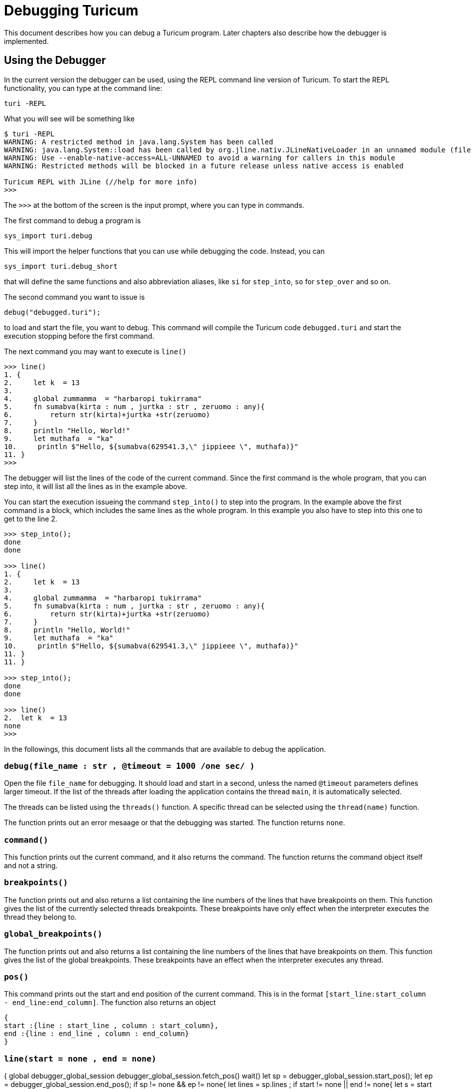 = Debugging Turicum

This document describes how you can debug a Turicum program.
Later chapters also describe how the debugger is implemented.

== Using the Debugger

In the current version the debugger can be used, using the REPL command line version of Turicum.
To start the REPL functionality, you can type at the command line:

    turi -REPL

What you will see will be something like

[source]
----
$ turi -REPL
WARNING: A restricted method in java.lang.System has been called
WARNING: java.lang.System::load has been called by org.jline.nativ.JLineNativeLoader in an unnamed module (file:/Applications/turicum.app/Contents/app/jline-3.30.0.jar)
WARNING: Use --enable-native-access=ALL-UNNAMED to avoid a warning for callers in this module
WARNING: Restricted methods will be blocked in a future release unless native access is enabled

Turicum REPL with JLine (//help for more info)
>>>
----

The `>>>` at the bottom of the screen is the input prompt, where you can type in commands.

The first command to debug a program is

    sys_import turi.debug

This will import the helper functions that you can use while debugging the code.
Instead, you can

    sys_import turi.debug_short

that will define the same functions and also abbreviation aliases, like `si` for `step_into`, `so` for `step_over` and so on.

The second command you want to issue is

    debug("debugged.turi");

to load and start the file, you want to debug.
This command will compile the Turicum code `debugged.turi` and start the execution stopping before the first command.

The next command you may want to execute is `line()`

[source]
----
>>> line()
1. {
2.     let k  = 13
3.
4.     global zummamma  = "harbaropi tukirrama"
5.     fn sumabva(kirta : num , jurtka : str , zeruomo : any){
6.         return str(kirta)+jurtka +str(zeruomo)
7.     }
8.     println "Hello, World!"
9.     let muthafa  = "ka"
10.     println $"Hello, ${sumabva(629541.3,\" jippieee \", muthafa)}"
11. }
>>>
----

The debugger will list the lines of the code of the current command.
Since the first command is the whole program, that you can step into, it will list all the lines as in the example above.

You can start the execution issueing the command `step_into()` to step into the program.
In the example above the first command is a block, which includes the same lines as the whole program.
In this example you also have to step into this one to get to the line 2.

[source]
----
>>> step_into();
done
done

>>> line()
1. {
2.     let k  = 13
3.
4.     global zummamma  = "harbaropi tukirrama"
5.     fn sumabva(kirta : num , jurtka : str , zeruomo : any){
6.         return str(kirta)+jurtka +str(zeruomo)
7.     }
8.     println "Hello, World!"
9.     let muthafa  = "ka"
10.     println $"Hello, ${sumabva(629541.3,\" jippieee \", muthafa)}"
11. }
11. }

>>> step_into();
done
done

>>> line()
2.  let k  = 13
none
>>>
----

In the followings, this document lists all the commands that are available to debug the application.

=== `debug(file_name : str , @timeout  = 1000 /*one sec*/ )`

Open the file `file_name` for debugging.
It should load and start in a second, unless the named `@timeout` parameters defines larger timeout.
If the list of the threads after loading the application contains the thread `main`, it is automatically selected.

The threads can be listed using the `threads()` function.
A specific thread can be selected using the `thread(name)` function.

The function prints out an error mesaage or that the debugging was started.
The function returns `none`.


=== `command()`

This function prints out the current command, and it also returns the command.
The function returns the command object itself and not a string.

=== `breakpoints()`

The function prints out and also returns a list containing the line numbers of the lines that have breakpoints on them.
This function gives the list of the currently selected threads breakpoints.
These breakpoints have only effect when the interpreter executes the thread they belong to.

=== `global_breakpoints()`

The function prints out and also returns a list containing the line numbers of the lines that have breakpoints on them.
This function gives the list of the global breakpoints.
These breakpoints have an effect when the interpreter executes any thread.


=== `pos()`

This command prints out the start and end position of the current command.
This is in the format `[start_line:start_column - end_line:end_column]`.
The function also returns an object

[source]
----
{
start :{line : start_line , column : start_column},
end :{line : end_line , column : end_column}
}
----

=== `line(start  = none , end  = none)`



{
global debugger_global_session
debugger_global_session.fetch_pos()
wait()
let sp  = debugger_global_session.start_pos();
let ep  = debugger_global_session.end_pos();
if sp  != none  && ep  != none{
let lines  = sp.lines ;
if start  != none  || end  != none{
let s  = start ;
let e  = if end  == none : start else end ;
for i  = s -1 ; i  < e  && i  < len(lines); i ++{
                println +(i +1), ". " , lines[i]
            }
        }
        else{
            println sp.line , ". " , lines[sp.line -1].substring(num(sp.column -1))
            for i  = sp.line ; i  < ep.line -1 ; i ++{
println +(i +1), ". " , sp.lines[i]
}
if ep.line  > sp.line :
println +(ep.line), ". " , sp.lines[ep.line -1].substring(0 , ep.column)
}
}
else{
println "no source information in the command"
}
}

fn threads(){
global debugger_global_timeout
println debugger_global_session.threads()
}

fn thread(name : str){
global debugger_global_session ;
debugger_global_session.set_thread(name);
// fun fact: ${name} is filtered by maven to be 'turicum'
println $"Thread $(name) selected" ;
}

fn finished(){
global debugger_global_session ;
println if(let f  = debugger_global_session.is_finished()): "FINISHED" else "RUNNING"
f ;
}

fn globals(){
global debugger_global_session ;
debugger_global_session.fetch_globals()
wait()
let g  = {}
for each v with i in debugger_global_session.globals():
g[v.name] = v.value ;
g ;
}

fn locals(@no_globals  = false){
global debugger_global_session ;
debugger_global_session.fetch_locals()
wait()
let l  = {}
let g  = if no_globals : keys(globals())else[];
for each v with i in debugger_global_session.locals():
if !(v.name in g):
l[v.name] = v.value ;
l ;
}

fn step_into(){
global debugger_global_session ;
debugger_global_session.step_into()
wait();
println "done"
}

fn step_over(){
global debugger_global_session ;
debugger_global_session.step_over()
wait();
println "done"
}

fn run(){
global debugger_global_session ;
debugger_global_session.run()
wait();
println "done"
}

fn add_breakpoint(line : int){
global debugger_global_session ;
debugger_global_session.add_breakpoint(int(line))
wait();
println "done"
}

fn remove_breakpoint(line : int){
global debugger_global_session ;
debugger_global_session.remove_breakpoint(int(line))
wait();
println "done"
}

fn add_global_breakpoint(line : int){
global debugger_global_session ;
debugger_global_session.add_global_breakpoint(int(line))
wait();
println "done"
}

fn remove_global_breakpoint(line : int){
global debugger_global_session ;
debugger_global_session.remove_global_breakpoint(int(line))
wait();
println "done"
}

export_all();